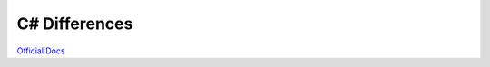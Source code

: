 .. _doc_c_sharp_differences:

C# Differences
################

`Official Docs <https://docs.godotengine.org/en/stable/tutorials/scripting/c_sharp/c_sharp_differences.html>`_